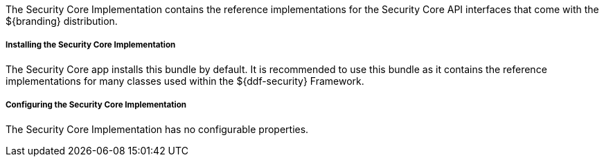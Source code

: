 :title: Security Core Implementation
:type: subSecurityFramework
:status: published
:parent: Security Core
:order: 01
:summary: Security Core implementation.

The Security Core Implementation contains the reference implementations for the Security Core API interfaces that come with the ${branding} distribution.

===== Installing the Security Core Implementation

The Security Core app installs this bundle by default.
It is recommended to use this bundle as it contains the reference implementations for many classes used within the ${ddf-security} Framework.

===== Configuring the Security Core Implementation

The Security Core Implementation has no configurable properties.

